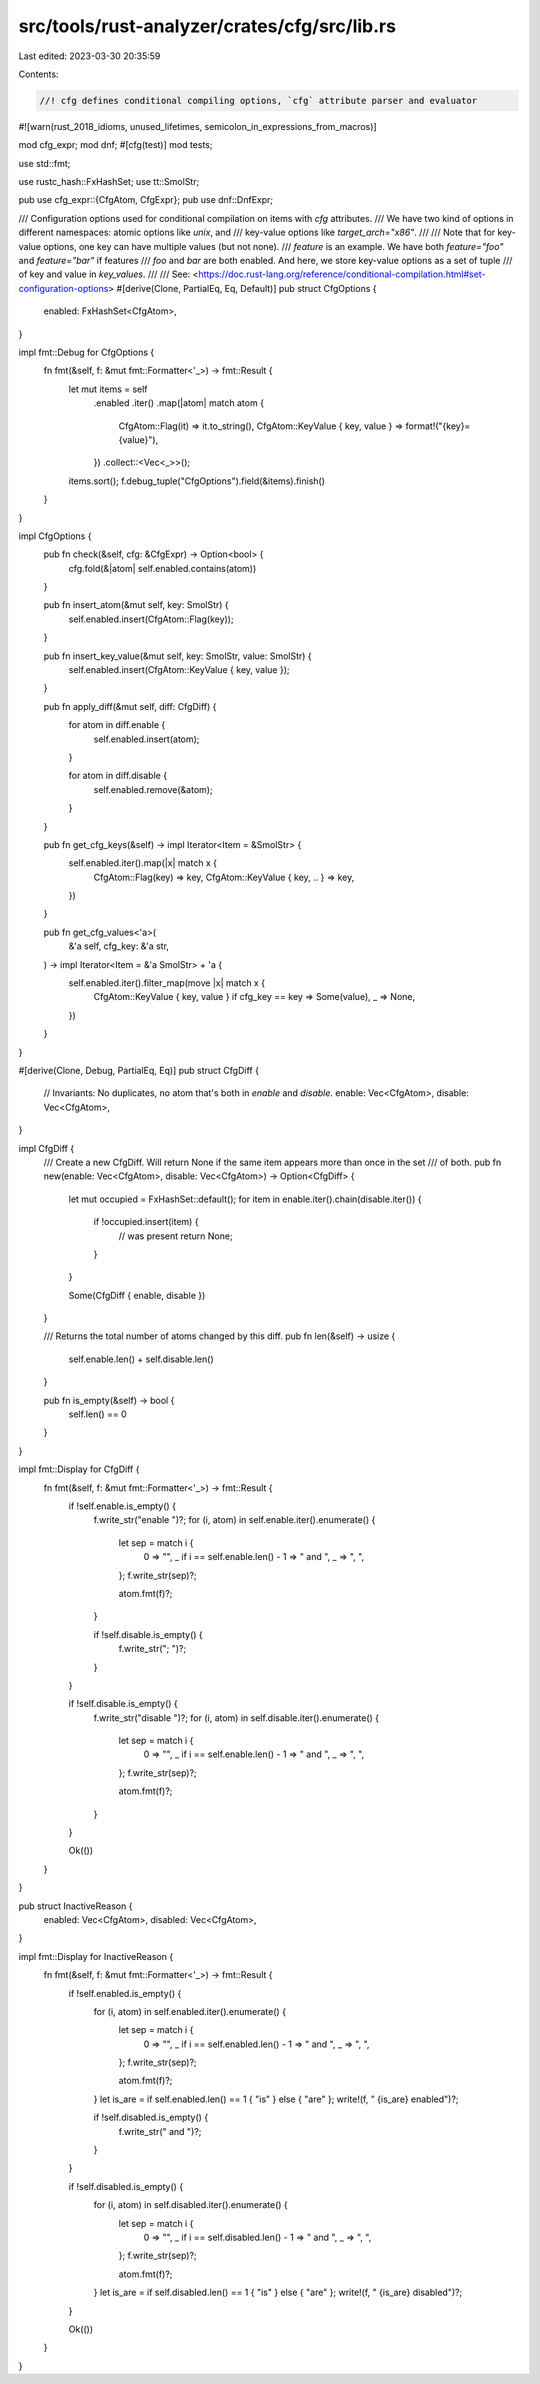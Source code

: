 src/tools/rust-analyzer/crates/cfg/src/lib.rs
=============================================

Last edited: 2023-03-30 20:35:59

Contents:

.. code-block:: rs

    //! cfg defines conditional compiling options, `cfg` attribute parser and evaluator

#![warn(rust_2018_idioms, unused_lifetimes, semicolon_in_expressions_from_macros)]

mod cfg_expr;
mod dnf;
#[cfg(test)]
mod tests;

use std::fmt;

use rustc_hash::FxHashSet;
use tt::SmolStr;

pub use cfg_expr::{CfgAtom, CfgExpr};
pub use dnf::DnfExpr;

/// Configuration options used for conditional compilation on items with `cfg` attributes.
/// We have two kind of options in different namespaces: atomic options like `unix`, and
/// key-value options like `target_arch="x86"`.
///
/// Note that for key-value options, one key can have multiple values (but not none).
/// `feature` is an example. We have both `feature="foo"` and `feature="bar"` if features
/// `foo` and `bar` are both enabled. And here, we store key-value options as a set of tuple
/// of key and value in `key_values`.
///
/// See: <https://doc.rust-lang.org/reference/conditional-compilation.html#set-configuration-options>
#[derive(Clone, PartialEq, Eq, Default)]
pub struct CfgOptions {
    enabled: FxHashSet<CfgAtom>,
}

impl fmt::Debug for CfgOptions {
    fn fmt(&self, f: &mut fmt::Formatter<'_>) -> fmt::Result {
        let mut items = self
            .enabled
            .iter()
            .map(|atom| match atom {
                CfgAtom::Flag(it) => it.to_string(),
                CfgAtom::KeyValue { key, value } => format!("{key}={value}"),
            })
            .collect::<Vec<_>>();
        items.sort();
        f.debug_tuple("CfgOptions").field(&items).finish()
    }
}

impl CfgOptions {
    pub fn check(&self, cfg: &CfgExpr) -> Option<bool> {
        cfg.fold(&|atom| self.enabled.contains(atom))
    }

    pub fn insert_atom(&mut self, key: SmolStr) {
        self.enabled.insert(CfgAtom::Flag(key));
    }

    pub fn insert_key_value(&mut self, key: SmolStr, value: SmolStr) {
        self.enabled.insert(CfgAtom::KeyValue { key, value });
    }

    pub fn apply_diff(&mut self, diff: CfgDiff) {
        for atom in diff.enable {
            self.enabled.insert(atom);
        }

        for atom in diff.disable {
            self.enabled.remove(&atom);
        }
    }

    pub fn get_cfg_keys(&self) -> impl Iterator<Item = &SmolStr> {
        self.enabled.iter().map(|x| match x {
            CfgAtom::Flag(key) => key,
            CfgAtom::KeyValue { key, .. } => key,
        })
    }

    pub fn get_cfg_values<'a>(
        &'a self,
        cfg_key: &'a str,
    ) -> impl Iterator<Item = &'a SmolStr> + 'a {
        self.enabled.iter().filter_map(move |x| match x {
            CfgAtom::KeyValue { key, value } if cfg_key == key => Some(value),
            _ => None,
        })
    }
}

#[derive(Clone, Debug, PartialEq, Eq)]
pub struct CfgDiff {
    // Invariants: No duplicates, no atom that's both in `enable` and `disable`.
    enable: Vec<CfgAtom>,
    disable: Vec<CfgAtom>,
}

impl CfgDiff {
    /// Create a new CfgDiff. Will return None if the same item appears more than once in the set
    /// of both.
    pub fn new(enable: Vec<CfgAtom>, disable: Vec<CfgAtom>) -> Option<CfgDiff> {
        let mut occupied = FxHashSet::default();
        for item in enable.iter().chain(disable.iter()) {
            if !occupied.insert(item) {
                // was present
                return None;
            }
        }

        Some(CfgDiff { enable, disable })
    }

    /// Returns the total number of atoms changed by this diff.
    pub fn len(&self) -> usize {
        self.enable.len() + self.disable.len()
    }

    pub fn is_empty(&self) -> bool {
        self.len() == 0
    }
}

impl fmt::Display for CfgDiff {
    fn fmt(&self, f: &mut fmt::Formatter<'_>) -> fmt::Result {
        if !self.enable.is_empty() {
            f.write_str("enable ")?;
            for (i, atom) in self.enable.iter().enumerate() {
                let sep = match i {
                    0 => "",
                    _ if i == self.enable.len() - 1 => " and ",
                    _ => ", ",
                };
                f.write_str(sep)?;

                atom.fmt(f)?;
            }

            if !self.disable.is_empty() {
                f.write_str("; ")?;
            }
        }

        if !self.disable.is_empty() {
            f.write_str("disable ")?;
            for (i, atom) in self.disable.iter().enumerate() {
                let sep = match i {
                    0 => "",
                    _ if i == self.enable.len() - 1 => " and ",
                    _ => ", ",
                };
                f.write_str(sep)?;

                atom.fmt(f)?;
            }
        }

        Ok(())
    }
}

pub struct InactiveReason {
    enabled: Vec<CfgAtom>,
    disabled: Vec<CfgAtom>,
}

impl fmt::Display for InactiveReason {
    fn fmt(&self, f: &mut fmt::Formatter<'_>) -> fmt::Result {
        if !self.enabled.is_empty() {
            for (i, atom) in self.enabled.iter().enumerate() {
                let sep = match i {
                    0 => "",
                    _ if i == self.enabled.len() - 1 => " and ",
                    _ => ", ",
                };
                f.write_str(sep)?;

                atom.fmt(f)?;
            }
            let is_are = if self.enabled.len() == 1 { "is" } else { "are" };
            write!(f, " {is_are} enabled")?;

            if !self.disabled.is_empty() {
                f.write_str(" and ")?;
            }
        }

        if !self.disabled.is_empty() {
            for (i, atom) in self.disabled.iter().enumerate() {
                let sep = match i {
                    0 => "",
                    _ if i == self.disabled.len() - 1 => " and ",
                    _ => ", ",
                };
                f.write_str(sep)?;

                atom.fmt(f)?;
            }
            let is_are = if self.disabled.len() == 1 { "is" } else { "are" };
            write!(f, " {is_are} disabled")?;
        }

        Ok(())
    }
}


